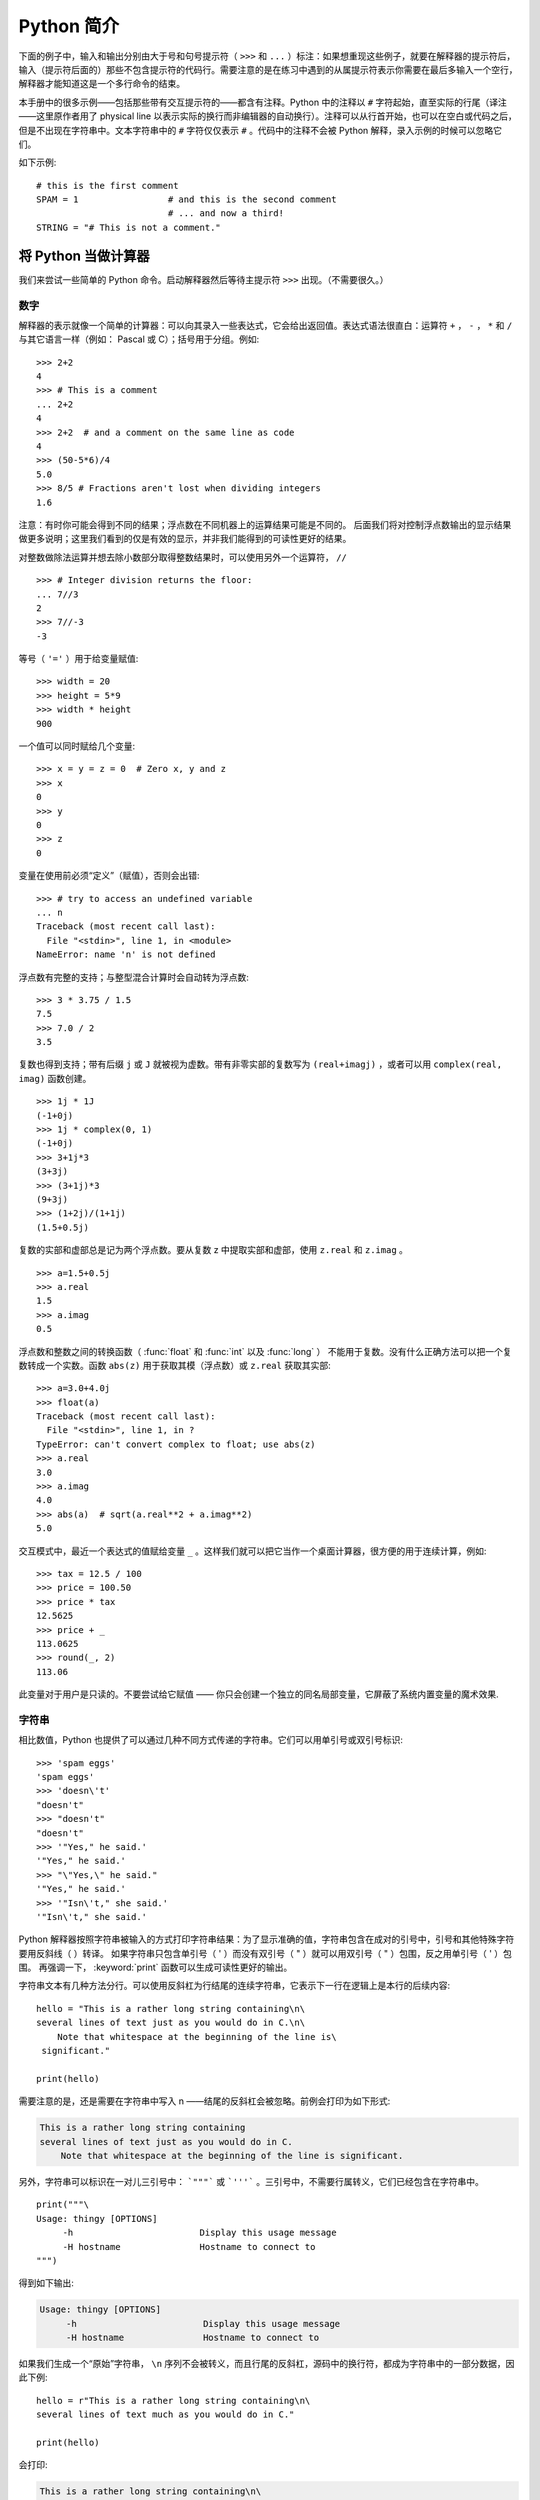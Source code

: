 ﻿.. _tut-informal:

**********************************
Python 简介
**********************************

下面的例子中，输入和输出分别由大于号和句号提示符（ ``>>>`` 和 ``...`` ）标注：如果想重现这些例子，就要在解释器的提示符后，输入（提示符后面的）那些不包含提示符的代码行。需要注意的是在练习中遇到的从属提示符表示你需要在最后多输入一个空行，解释器才能知道这是一个多行命令的结束。 

本手册中的很多示例——包括那些带有交互提示符的——都含有注释。Python 中的注释以 ``#`` 字符起始，直至实际的行尾（译注——这里原作者用了 physical line 以表示实际的换行而非编辑器的自动换行）。注释可以从行首开始，也可以在空白或代码之后，但是不出现在字符串中。文本字符串中的 ``#`` 字符仅仅表示 ``#`` 。代码中的注释不会被 Python 解释，录入示例的时候可以忽略它们。 

如下示例::

   # this is the first comment
   SPAM = 1                 # and this is the second comment
                            # ... and now a third!
   STRING = "# This is not a comment."


.. _tut-calculator:

将 Python 当做计算器
============================

我们来尝试一些简单的 Python 命令。启动解释器然后等待主提示符 ``>>>`` 出现。（不需要很久。）


.. _tut-numbers:

数字
-------

解释器的表示就像一个简单的计算器：可以向其录入一些表达式，它会给出返回值。表达式语法很直白：运算符 ``+`` ， ``-`` ， ``*`` 和 ``/`` 与其它语言一样（例如： Pascal 或 C）；括号用于分组。例如::

   >>> 2+2
   4
   >>> # This is a comment
   ... 2+2
   4
   >>> 2+2  # and a comment on the same line as code
   4
   >>> (50-5*6)/4
   5.0
   >>> 8/5 # Fractions aren't lost when dividing integers
   1.6

注意：有时你可能会得到不同的结果；浮点数在不同机器上的运算结果可能是不同的。 后面我们将对控制浮点数输出的显示结果做更多说明；这里我们看到的仅是有效的显示，并非我们能得到的可读性更好的结果。

对整数做除法运算并想去除小数部分取得整数结果时，可以使用另外一个运算符， ``//`` ::

   >>> # Integer division returns the floor:
   ... 7//3
   2
   >>> 7//-3
   -3

等号（ ``'='`` ）用于给变量赋值::

   >>> width = 20
   >>> height = 5*9
   >>> width * height
   900

一个值可以同时赋给几个变量::

   >>> x = y = z = 0  # Zero x, y and z
   >>> x
   0
   >>> y
   0
   >>> z
   0

变量在使用前必须“定义”（赋值），否则会出错::

   >>> # try to access an undefined variable
   ... n
   Traceback (most recent call last):
     File "<stdin>", line 1, in <module>
   NameError: name 'n' is not defined

浮点数有完整的支持；与整型混合计算时会自动转为浮点数::

   >>> 3 * 3.75 / 1.5
   7.5
   >>> 7.0 / 2
   3.5

复数也得到支持；带有后缀 ``j`` 或 ``J`` 就被视为虚数。带有非零实部的复数写为 ``(real+imagj)`` ，或者可以用 ``complex(real, imag)`` 函数创建。
::

   >>> 1j * 1J
   (-1+0j)
   >>> 1j * complex(0, 1)
   (-1+0j)
   >>> 3+1j*3
   (3+3j)
   >>> (3+1j)*3
   (9+3j)
   >>> (1+2j)/(1+1j)
   (1.5+0.5j)

复数的实部和虚部总是记为两个浮点数。要从复数 z 中提取实部和虚部，使用 ``z.real`` 和 ``z.imag`` 。   ::

   >>> a=1.5+0.5j
   >>> a.real
   1.5
   >>> a.imag
   0.5

浮点数和整数之间的转换函数（ :func:`float` 和 :func:`int` 以及 :func:`long` ） 不能用于复数。没有什么正确方法可以把一个复数转成一个实数。函数 ``abs(z)`` 用于获取其模（浮点数）或 ``z.real``  获取其实部::

   >>> a=3.0+4.0j
   >>> float(a)
   Traceback (most recent call last):
     File "<stdin>", line 1, in ?
   TypeError: can't convert complex to float; use abs(z)
   >>> a.real
   3.0
   >>> a.imag
   4.0
   >>> abs(a)  # sqrt(a.real**2 + a.imag**2)
   5.0

交互模式中，最近一个表达式的值赋给变量 ``_`` 。这样我们就可以把它当作一个桌面计算器，很方便的用于连续计算，例如::

   >>> tax = 12.5 / 100
   >>> price = 100.50
   >>> price * tax
   12.5625
   >>> price + _
   113.0625
   >>> round(_, 2)
   113.06

此变量对于用户是只读的。不要尝试给它赋值 —— 你只会创建一个独立的同名局部变量，它屏蔽了系统内置变量的魔术效果.


.. _tut-strings:

字符串
-------

相比数值，Python 也提供了可以通过几种不同方式传递的字符串。它们可以用单引号或双引号标识::

   >>> 'spam eggs'
   'spam eggs'
   >>> 'doesn\'t'
   "doesn't"
   >>> "doesn't"
   "doesn't"
   >>> '"Yes," he said.'
   '"Yes," he said.'
   >>> "\"Yes,\" he said."
   '"Yes," he said.'
   >>> '"Isn\'t," she said.'
   '"Isn\'t," she said.'

Python 解释器按照字符串被输入的方式打印字符串结果：为了显示准确的值，字符串包含在成对的引号中，引号和其他特殊字符要用反斜线（ \ ）转译。 如果字符串只包含单引号（ ' ）而没有双引号（ " ）就可以用双引号（ " ）包围，反之用单引号（ ' ）包围。 再强调一下， :keyword:`print` 函数可以生成可读性更好的输出。

字符串文本有几种方法分行。可以使用反斜杠为行结尾的连续字符串，它表示下一行在逻辑上是本行的后续内容::

   hello = "This is a rather long string containing\n\
   several lines of text just as you would do in C.\n\
       Note that whitespace at the beginning of the line is\
    significant."

   print(hello)

需要注意的是，还是需要在字符串中写入 n ——结尾的反斜杠会被忽略。前例会打印为如下形式:

.. code-block:: text

   This is a rather long string containing
   several lines of text just as you would do in C.
       Note that whitespace at the beginning of the line is significant.

另外，字符串可以标识在一对儿三引号中： ```"""``` 或 ```'''``` 。三引号中，不需要行属转义，它们已经包含在字符串中。 ::

   print("""\
   Usage: thingy [OPTIONS]
        -h                        Display this usage message
        -H hostname               Hostname to connect to
   """)

得到如下输出:

.. code-block:: text

   Usage: thingy [OPTIONS]
        -h                        Display this usage message
        -H hostname               Hostname to connect to

如果我们生成一个“原始”字符串， ``\n`` 序列不会被转义，而且行尾的反斜杠，源码中的换行符，都成为字符串中的一部分数据，因此下例::

   hello = r"This is a rather long string containing\n\
   several lines of text much as you would do in C."

   print(hello)

会打印:

.. code-block:: text

   This is a rather long string containing\n\
   several lines of text much as you would do in C.

字符串可以由 ``+`` 操作符连接（粘到一起），可以由 ``*`` 重复::

   >>> word = 'Help' + 'A'
   >>> word
   'HelpA'
   >>> '<' + word*5 + '>'
   '<HelpAHelpAHelpAHelpAHelpA>'

相邻的两个字符串文本自动连接在一起，前面那行代码也可以写为 ``word ='Help' 'A'``
 ;它只用于两个字符串文本，不能用于字符串表达式::

   >>> 'str' 'ing'                   #  <-  This is ok
   'string'
   >>> 'str'.strip() + 'ing'   #  <-  This is ok
   'string'
   >>> 'str'.strip() 'ing'     #  <-  This is invalid
     File "<stdin>", line 1, in ?
       'str'.strip() 'ing'
                         ^
   SyntaxError: invalid syntax

字符串也可以被截取（检索）。类似于 C ，字符串的第一个字符索引为 0 。没有独立的字符类型，字符就是长度为 1 的字符串。类似 Icon ，可以用 *切片标注* 法截取字符串：由两个索引分割的复本。
::

   >>> word[4]
   'A'
   >>> word[0:2]
   'He'
   >>> word[2:4]
   'lp'

索引切片可以有默认值，切片时，忽略第一个索引的话，默认为0，忽略第二个索引，默认为字符串的长度。 ::

   >>> word[:2]    # The first two characters
   'He'
   >>> word[2:]    # Everything except the first two characters
   'lpA'

不同于 C 字符串，Python 字符串不可变。向字符串文本的某一个索引赋值会引发错误::

   >>> word[0] = 'x'
   Traceback (most recent call last):
     File "<stdin>", line 1, in ?
   TypeError: 'str' object does not support item assignment
   >>> word[:1] = 'Splat'
   Traceback (most recent call last):
     File "<stdin>", line 1, in ?
   TypeError: 'str' object does not support slice assignment

不过，组合文本内容生成一个新文本简单而高效::

   >>> 'x' + word[1:]
   'xelpA'
   >>> 'Splat' + word[4]
   'SplatA'

切片操作有个有用的不变性： ``s[:i] + s[i:]`` 等于 ``s``。 ::

   >>> word[:2] + word[2:]
   'HelpA'
   >>> word[:3] + word[3:]
   'HelpA'

Python 能够优雅的处理那些没有意义的切片索引：一个过大的索引值（即下标值大于字符串实际长度）将被字符串实际长度所代替，当上边界比下边界大时（即切片左值大于右值）就返回空字符串。 ::

   >>> word[1:100]
   'elpA'
   >>> word[10:]
   ''
   >>> word[2:1]
   ''

索引也可以是负数，这将导致从右边开始计算。 例如::

   >>> word[-1]     # The last character
   'A'
   >>> word[-2]     # The last-but-one character
   'p'
   >>> word[-2:]    # The last two characters
   'pA'
   >>> word[:-2]    # Everything except the last two characters
   'Hel'

请注意 -0 实际上就是 0 ，所以它不会导致从右边开始计算！
::

   >>> word[-0]     # (since -0 equals 0)
   'H'

负索引切片越界会被截断，不要尝试将它用于单元素（非切片）检索::

   >>> word[-100:]
   'HelpA'
   >>> word[-10]    # error
   Traceback (most recent call last):
     File "<stdin>", line 1, in ?
   IndexError: string index out of range

有个办法可以很容易的记住切片的工作方式：切片时的索引是在两个字符 *之间* 。左边第一个字符的索引为0，，而长度为 *n*  的字符串其最后一个字符的右界索引为 *n* 。例如::

    +---+---+---+---+---+
    | H | e | l | p | A |
    +---+---+---+---+---+
    0   1   2   3   4   5
   -5  -4  -3  -2  -1

文本中的第一行数字给出字符串中的索引点 0...5 。第二行给出相应的负索引。切片是从 *i* 到 *j* 两个数值标示的边界之间的所有字符。 

对于非负索引，如果上下都在边界内，切片长度与索引不同。例如， ``word[1:3]`` 是 2 。 

内置函数 :func:`len` 返回字符串长度::

   >>> s = 'supercalifragilisticexpialidocious'
   >>> len(s)
   34


.. _tut-unicodestrings:

关于 Unicode
-------------

.. sectionauthor:: Marc-André Lemburg <mal@lemburg.com>


从 Python 3.0 开始所有的字符串都支持 Unicode（参考 http://www.unicode.org ）。

Unicode 的先进之处在于为每一种现代或古代使用的文字系统中出现的每一个字符都提供了统一的序列号。之前，文字系统中的字符只能有 256 种可能的顺序。通过代码页分界映射。文本绑定到映射文字系统的代码页。这在软件国际化的时候尤其麻烦 （通常写作 ``i18n`` —— ``'i'`` + 18 个字符 + ``'n'`` ）。Unicode 解决了为所有的文字系统设置一个独立代码页的难题。

如果想在字符串中包含特殊字符，你可以使用Python的 *Unicode_Escape* 编码方式。 下面的列子展示了如何这样做::

   >>> 'Hello\u0020World !'
   'Hello World !'

转码序列 ``\u0020`` 表示在指定位置插入编码为 0x0020 的 Unicode 字符（空格）。

其他字符就像 Unicode 编码一样被直接解释为对应的编码值。 如果你有在许多西方国家使用的标准 Latin-1 编码的字符串，你会发现编码小于 256 的 Unicode 字符和在 Latin-1 编码中的一样。

除了这些标准编码，Python 还提供了一整套基于其他已知编码创建 Unicode 字符串的方法。

字符串对象提供了一个 :func:`encode` 方法用以将字符串转换成特定编码的字节序列，它接收一个小写的编码名称作为参数。::

   >>> "Äpfel".encode('utf-8')
   b'\xc3\x84pfel'

.. _tut-lists:

列表
-----

Python 有几个 *复合* 数据类型，用于分线其它的值。最通用的是 *list* (列表) ，它可以写作中括号之间的一列逗号分隔的值。列表的元素不必是同一类型。 ::

   >>> a = ['spam', 'eggs', 100, 1234]
   >>> a
   ['spam', 'eggs', 100, 1234]

就像字符串索引，列表从 0 开始检索。列表可以被切片和连接::

   >>> a[0]
   'spam'
   >>> a[3]
   1234
   >>> a[-2]
   100
   >>> a[1:-1]
   ['eggs', 100]
   >>> a[:2] + ['bacon', 2*2]
   ['spam', 'eggs', 'bacon', 4]
   >>> 3*a[:3] + ['Boo!']
   ['spam', 'eggs', 100, 'spam', 'eggs', 100, 'spam', 'eggs', 100, 'Boo!']

所有的切片操作都会返回新的列表，包含求得的元素。这意味着以下的切片操作返回列表 *a* 的一个浅拷贝的副本::

   >>> a[:]
   ['spam', 'eggs', 100, 1234]

不像 *不可变的* 字符串，列表允许修改元素 ::

   >>> a
   ['spam', 'eggs', 100, 1234]
   >>> a[2] = a[2] + 23
   >>> a
   ['spam', 'eggs', 123, 1234]

也可以对切片赋值，此操作可以改变列表的尺寸，或清空它::

   >>> # Replace some items:
   ... a[0:2] = [1, 12]
   >>> a
   [1, 12, 123, 1234]
   >>> # Remove some:
   ... a[0:2] = []
   >>> a
   [123, 1234]
   >>> # Insert some:
   ... a[1:1] = ['bletch', 'xyzzy']
   >>> a
   [123, 'bletch', 'xyzzy', 1234]
   >>> # Insert (a copy of) itself at the beginning
   >>> a[:0] = a
   >>> a
   [123, 'bletch', 'xyzzy', 1234, 123, 'bletch', 'xyzzy', 1234]
   >>> # Clear the list: replace all items with an empty list
   >>> a[:] = []
   >>> a
   []

内置函数 :func:`len` 同样适用于列表::

   >>> a = ['a', 'b', 'c', 'd']
   >>> len(a)
   4

允许嵌套列表（创建一个包含其它列表的列表），例如::

   >>> q = [2, 3]
   >>> p = [1, q, 4]
   >>> len(p)
   3
   >>> p[1]
   [2, 3]
   >>> p[1][0]
   2

你可以在列表末尾添加内容::

   >>> p[1].append('xtra')
   >>> p
   [1, [2, 3, 'xtra'], 4]
   >>> q
   [2, 3, 'xtra']

注意最后一个例子中， ``p[1]`` 和 ``q`` 实际上指向同一个对象！ 我们会在后面的 *object semantics* 中继续讨论。


.. _tut-firststeps:

编程的第一步
===============================

当然，我们可以使用 Python 完成比二加二更复杂的任务。例如，我们可以写一个生成 *菲波那契* 子序列的程序，如下所示::

   >>> # Fibonacci series:
   ... # the sum of two elements defines the next
   ... a, b = 0, 1
   >>> while b < 10:
   ...     print(b)
   ...     a, b = b, a+b
   ...
   1
   1
   2
   3
   5
   8

这个例子介绍了几个新功能。

* 第一行包括了一个 *多重赋值* ：变量 ``a`` 和 ``b`` 同时获得了新的值 0 和 1 最后一行又使用了一次。在这个演示中，变量赋值前，右边首先完成计算。右边的表达式从左到右计算。

* 条件（这里是 ``b < 10`` ）为 true 时， :keyword:`while` 循环执行。在 Python 中，类似于 C ，任何非零整数都是 true；0 是 false 条件也可以是字符串或列表，实际上可以是任何序列；所有长度不为零的是 true ，空序列是 false。示例中的测试是一个简单的比较。标准比较操作符与 C 相同： ``<`` （小于）， ``>`` （大于）， ``==`` （等于）， ``<=`` （小于等于）， ``>=`` （大于等于）和 ``!=`` （不等于）。

* 循环 *体* 是 *缩进* 的：缩进是 Python 是 Python 组织語句的方法。 Python (还) 不提供集成的行编辑功能，所以你要为每一个缩进行输入 TAB 或空格。实践中建议你找个文本编辑来录入复杂的 Python 程序，大多数文本编辑器提供自动缩进。交互式录入复合语句时，必须在最后输入一个空行来标识结束（因为解释器没办法猜测你输入的哪一行是最后一行），需要 注意的是同一个语句块中的语句块必须缩进同样数量的空白。

* 关键字 :keyword:`print` 语句输出给定表达式的值。它控制多个表达式和字符串输出为你想要字符串（就像我们在前面计算器的例子中那样）。字符串打印时不用引号包围，每两个子项之间插入空间，所以你可以把格式弄得很漂亮，像这样 ::

     >>> i = 256*256
     >>> print('The value of i is', i)
     The value of i is 65536

  用一个逗号结尾就可以禁止输出换行::

     >>> a, b = 0, 1
     >>> while b < 1000:
     ...     print(b, end=',')
     ...     a, b = b, a+b
     ...
     1,1,2,3,5,8,13,21,34,55,89,144,233,377,610,987,
